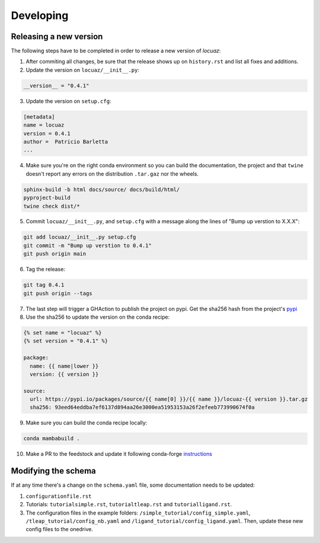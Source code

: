 ==============
Developing
==============

Releasing a new version
------------------------
The following steps have to be completed in order to release a new version of *locuaz*:

1. After commiting all changes, be sure that the release shows up on ``history.rst`` and list all fixes and additions.

2. Update the version on ``locuaz/__init__.py``:

.. code-block:: console

    __version__ = "0.4.1"


3. Update the version on ``setup.cfg``:

.. code-block:: console

    [metadata]
    name = locuaz
    version = 0.4.1
    author =  Patricio Barletta
    ...

4. Make sure you're on the right conda environment so you can build the documentation, the project and that
   ``twine`` doesn't report any errors on the distribution ``.tar.gaz`` nor the wheels.

.. code-block:: console

    sphinx-build -b html docs/source/ docs/build/html/
    pyproject-build
    twine check dist/*

5. Commit ``locuaz/__init__.py``, and ``setup.cfg`` with a message along the lines of "Bump up verstion to X.X.X":

.. code-block:: console

    git add locuaz/__init__.py setup.cfg
    git commit -m "Bump up verstion to 0.4.1"
    git push origin main

6. Tag the release:

.. code-block:: console

    git tag 0.4.1
    git push origin --tags

7. The last step will trigger a GHAction to publish the project on pypi. Get the sha256 hash from the project's `pypi`_

8. Use the sha256 to update the version on the conda recipe:

.. code-block:: console

    {% set name = "locuaz" %}
    {% set version = "0.4.1" %}

    package:
      name: {{ name|lower }}
      version: {{ version }}

    source:
      url: https://pypi.io/packages/source/{{ name[0] }}/{{ name }}/locuaz-{{ version }}.tar.gz
      sha256: 93eed64eddba7ef6137d894aa26e3000ea51953153a26f2efeeb773990674f0a

9. Make sure you can build the conda recipe locally:

.. code-block:: console

    conda mambabuild .

10. Make a PR to the feedstock and update it following conda-forge `instructions`_


Modifying the schema
---------------------
If at any time there's a change on the ``schema.yaml`` file, some documentation
needs to be updated:

1. ``configurationfile.rst``
2. Tutorials: ``tutorialsimple.rst``, ``tutorialtleap.rst`` and ``tutorialligand.rst``.
3. The configuration files in the example folders: ``/simple_tutorial/config_simple.yaml``,
   ``/tleap_tutorial/config_nb.yaml`` and ``/ligand_tutorial/config_ligand.yaml``.
   Then, update these new config files to the onedrive.

.. _pypi: https://pypi.org/project/locuaz/#files
.. _instructions: https://conda-forge.org/docs/maintainer/updating_pkgs.html


